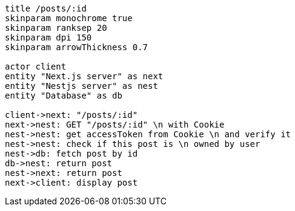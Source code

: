[plantuml,alice-bob,svg,role=sequence]
....
title /posts/:id
skinparam monochrome true
skinparam ranksep 20
skinparam dpi 150
skinparam arrowThickness 0.7

actor client
entity "Next.js server" as next
entity "Nestjs server" as nest
entity "Database" as db

client->next: "/posts/:id"
next->nest: GET "/posts/:id" \n with Cookie
nest->nest: get accessToken from Cookie \n and verify it
nest->nest: check if this post is \n owned by user
nest->db: fetch post by id
db->nest: return post
nest->next: return post
next->client: display post
....